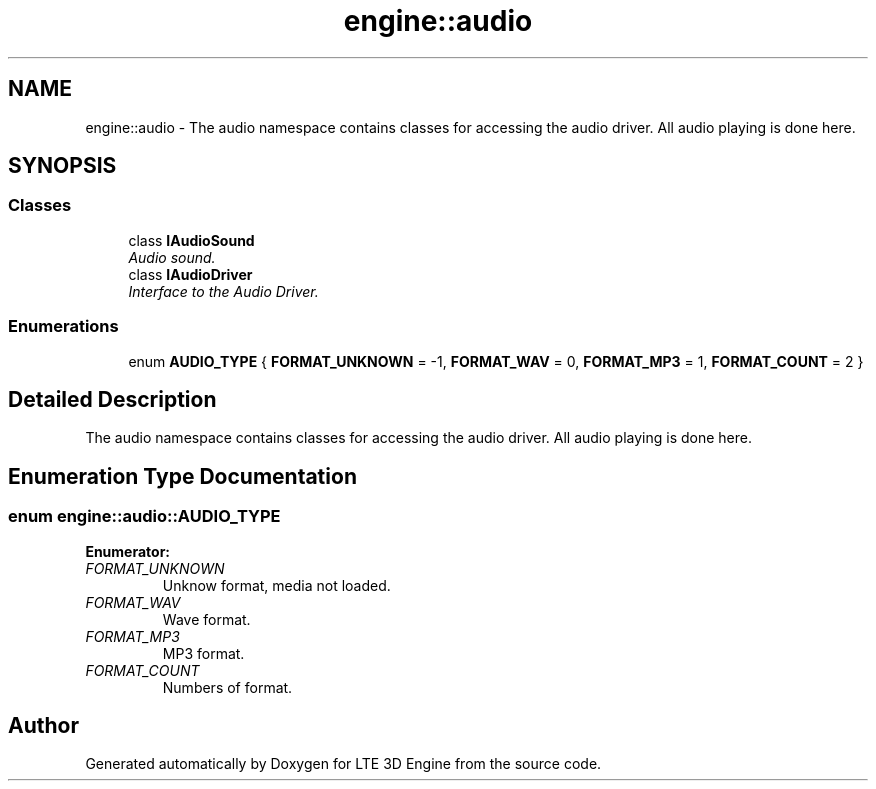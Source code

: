 .TH "engine::audio" 3 "29 Jul 2006" "LTE 3D Engine" \" -*- nroff -*-
.ad l
.nh
.SH NAME
engine::audio \- The audio namespace contains classes for accessing the audio driver. All audio playing is done here.  

.PP
.SH SYNOPSIS
.br
.PP
.SS "Classes"

.in +1c
.ti -1c
.RI "class \fBIAudioSound\fP"
.br
.RI "\fIAudio sound. \fP"
.ti -1c
.RI "class \fBIAudioDriver\fP"
.br
.RI "\fIInterface to the Audio Driver. \fP"
.in -1c
.SS "Enumerations"

.in +1c
.ti -1c
.RI "enum \fBAUDIO_TYPE\fP { \fBFORMAT_UNKNOWN\fP =  -1, \fBFORMAT_WAV\fP =  0, \fBFORMAT_MP3\fP =  1, \fBFORMAT_COUNT\fP =  2 }"
.br
.in -1c
.SH "Detailed Description"
.PP 
The audio namespace contains classes for accessing the audio driver. All audio playing is done here. 
.SH "Enumeration Type Documentation"
.PP 
.SS "enum \fBengine::audio::AUDIO_TYPE\fP"
.PP
\fBEnumerator: \fP
.in +1c
.TP
\fB\fIFORMAT_UNKNOWN \fP\fP
Unknow format, media not loaded. 
.TP
\fB\fIFORMAT_WAV \fP\fP
Wave format. 
.TP
\fB\fIFORMAT_MP3 \fP\fP
MP3 format. 
.TP
\fB\fIFORMAT_COUNT \fP\fP
Numbers of format. 
.SH "Author"
.PP 
Generated automatically by Doxygen for LTE 3D Engine from the source code.
